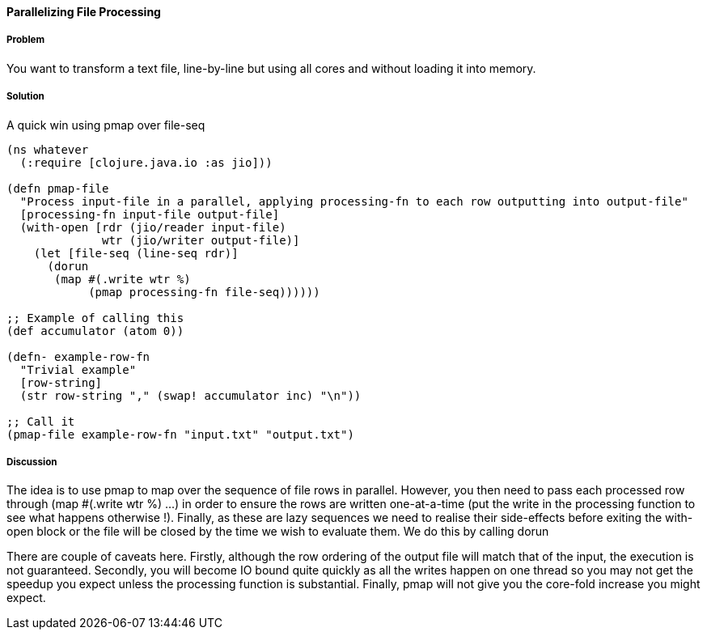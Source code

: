 ==== Parallelizing File Processing

////
Author: Edmund Jackson @edmundjackson
////

===== Problem

You want to transform a text file, line-by-line but using all cores and
without loading it into memory.

===== Solution

A quick win using +pmap+ over +file-seq+

[source,clojure]
----
(ns whatever
  (:require [clojure.java.io :as jio]))

(defn pmap-file
  "Process input-file in a parallel, applying processing-fn to each row outputting into output-file"
  [processing-fn input-file output-file]
  (with-open [rdr (jio/reader input-file)
              wtr (jio/writer output-file)]
    (let [file-seq (line-seq rdr)]
      (dorun
       (map #(.write wtr %)
            (pmap processing-fn file-seq))))))

;; Example of calling this
(def accumulator (atom 0))

(defn- example-row-fn
  "Trivial example"
  [row-string]
  (str row-string "," (swap! accumulator inc) "\n"))

;; Call it
(pmap-file example-row-fn "input.txt" "output.txt")
----

===== Discussion

The idea is to use +pmap+ to map over the sequence of file rows in
parallel.  However, you then need to pass each processed row through
+(map #(.write wtr %) ...)+ in order to ensure the rows are written
one-at-a-time (put the write in the processing function to see what
happens otherwise !).  Finally, as these are lazy sequences we need to
realise their side-effects before exiting the +with-open+ block or the
file will be closed by the time we wish to evaluate them.  We do this by
calling +dorun+

There are couple of caveats here.  Firstly, although the row ordering of the
output file will match that of the input, the execution is not guaranteed.  Secondly, you will become IO bound quite quickly as all the writes happen on one thread so you may not get the speedup you expect unless the processing function
is substantial.  Finally, pmap will not give you the core-fold increase you might expect.

